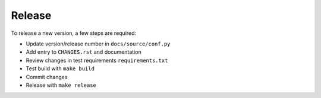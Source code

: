 Release
-------

To release a new version, a few steps are required:

* Update version/release number in ``docs/source/conf.py``

* Add entry to ``CHANGES.rst`` and documentation

* Review changes in test requirements ``requirements.txt``

* Test build with ``make build``

* Commit changes

* Release with ``make release``

